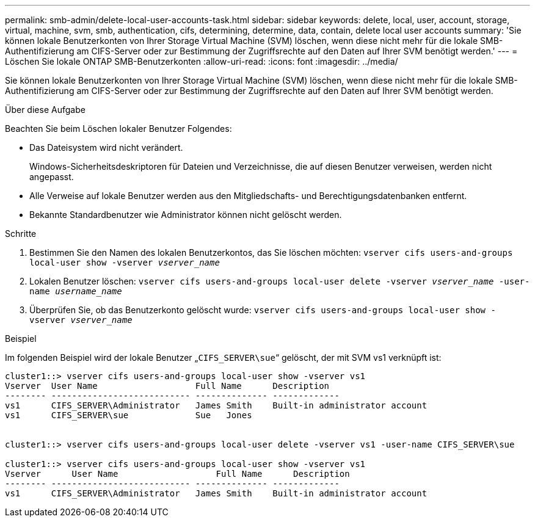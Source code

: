 ---
permalink: smb-admin/delete-local-user-accounts-task.html 
sidebar: sidebar 
keywords: delete, local, user, account, storage, virtual, machine, svm, smb, authentication, cifs, determining, determine, data, contain, delete local user accounts 
summary: 'Sie können lokale Benutzerkonten von Ihrer Storage Virtual Machine (SVM) löschen, wenn diese nicht mehr für die lokale SMB-Authentifizierung am CIFS-Server oder zur Bestimmung der Zugriffsrechte auf den Daten auf Ihrer SVM benötigt werden.' 
---
= Löschen Sie lokale ONTAP SMB-Benutzerkonten
:allow-uri-read: 
:icons: font
:imagesdir: ../media/


[role="lead"]
Sie können lokale Benutzerkonten von Ihrer Storage Virtual Machine (SVM) löschen, wenn diese nicht mehr für die lokale SMB-Authentifizierung am CIFS-Server oder zur Bestimmung der Zugriffsrechte auf den Daten auf Ihrer SVM benötigt werden.

.Über diese Aufgabe
Beachten Sie beim Löschen lokaler Benutzer Folgendes:

* Das Dateisystem wird nicht verändert.
+
Windows-Sicherheitsdeskriptoren für Dateien und Verzeichnisse, die auf diesen Benutzer verweisen, werden nicht angepasst.

* Alle Verweise auf lokale Benutzer werden aus den Mitgliedschafts- und Berechtigungsdatenbanken entfernt.
* Bekannte Standardbenutzer wie Administrator können nicht gelöscht werden.


.Schritte
. Bestimmen Sie den Namen des lokalen Benutzerkontos, das Sie löschen möchten: `vserver cifs users-and-groups local-user show -vserver _vserver_name_`
. Lokalen Benutzer löschen: `vserver cifs users-and-groups local-user delete -vserver _vserver_name_ ‑user-name _username_name_`
. Überprüfen Sie, ob das Benutzerkonto gelöscht wurde: `vserver cifs users-and-groups local-user show -vserver _vserver_name_`


.Beispiel
Im folgenden Beispiel wird der lokale Benutzer „`CIFS_SERVER\sue`“ gelöscht, der mit SVM vs1 verknüpft ist:

[listing]
----
cluster1::> vserver cifs users-and-groups local-user show -vserver vs1
Vserver  User Name                   Full Name      Description
-------- --------------------------- -------------- -------------
vs1      CIFS_SERVER\Administrator   James Smith    Built-in administrator account
vs1      CIFS_SERVER\sue             Sue   Jones


cluster1::> vserver cifs users-and-groups local-user delete -vserver vs1 -user-name CIFS_SERVER\sue

cluster1::> vserver cifs users-and-groups local-user show -vserver vs1
Vserver      User Name                   Full Name      Description
-------- --------------------------- -------------- -------------
vs1      CIFS_SERVER\Administrator   James Smith    Built-in administrator account
----